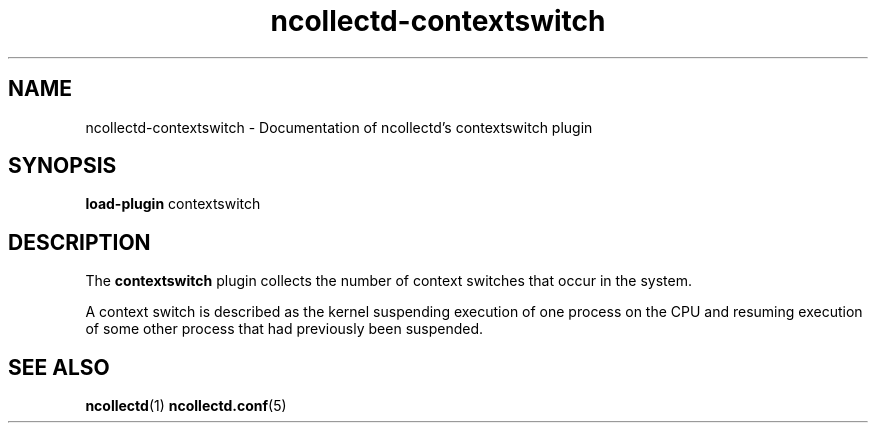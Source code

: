 .\" SPDX-License-Identifier: GPL-2.0-only
.TH ncollectd-contextswitch 5 "@NCOLLECTD_DATE@" "@NCOLLECTD_VERSION@" "ncollectd contextswitch man page"
.SH NAME
ncollectd-contextswitch \- Documentation of ncollectd's contextswitch plugin
.SH SYNOPSIS
\fBload-plugin\fP contextswitch
.SH DESCRIPTION
The \fBcontextswitch\fP plugin collects the number of context switches that occur in the system.
.PP
A context switch is described as the kernel suspending execution of one process on the CPU and
resuming execution of some other process that had previously been suspended.
.SH "SEE ALSO"
.BR ncollectd (1)
.BR ncollectd.conf (5)
